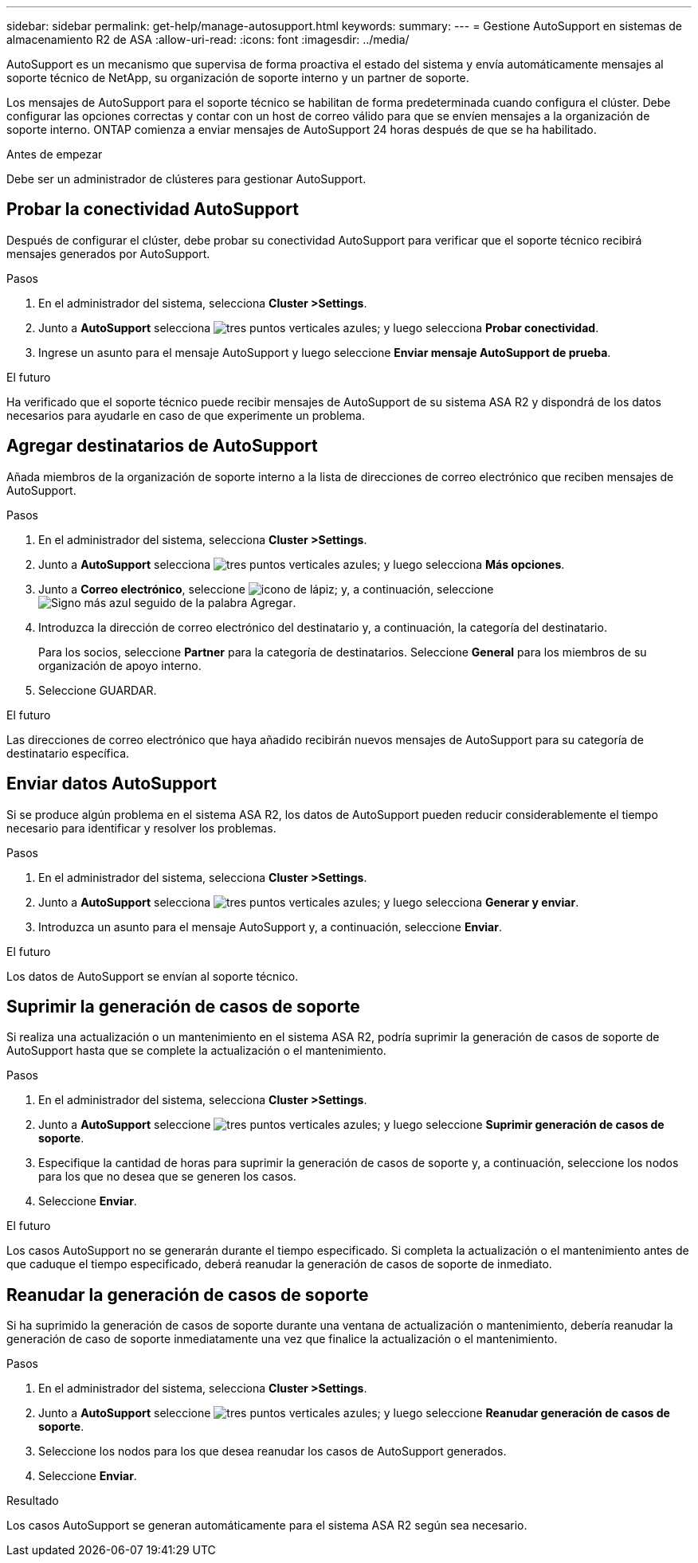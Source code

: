 ---
sidebar: sidebar 
permalink: get-help/manage-autosupport.html 
keywords:  
summary:  
---
= Gestione AutoSupport en sistemas de almacenamiento R2 de ASA
:allow-uri-read: 
:icons: font
:imagesdir: ../media/


[role="lead"]
AutoSupport es un mecanismo que supervisa de forma proactiva el estado del sistema y envía automáticamente mensajes al soporte técnico de NetApp, su organización de soporte interno y un partner de soporte.

Los mensajes de AutoSupport para el soporte técnico se habilitan de forma predeterminada cuando configura el clúster. Debe configurar las opciones correctas y contar con un host de correo válido para que se envíen mensajes a la organización de soporte interno. ONTAP comienza a enviar mensajes de AutoSupport 24 horas después de que se ha habilitado.

.Antes de empezar
Debe ser un administrador de clústeres para gestionar AutoSupport.



== Probar la conectividad AutoSupport

Después de configurar el clúster, debe probar su conectividad AutoSupport para verificar que el soporte técnico recibirá mensajes generados por AutoSupport.

.Pasos
. En el administrador del sistema, selecciona *Cluster >Settings*.
. Junto a *AutoSupport* selecciona image:icon_kabob.gif["tres puntos verticales azules"]; y luego selecciona *Probar conectividad*.
. Ingrese un asunto para el mensaje AutoSupport y luego seleccione *Enviar mensaje AutoSupport de prueba*.


.El futuro
Ha verificado que el soporte técnico puede recibir mensajes de AutoSupport de su sistema ASA R2 y dispondrá de los datos necesarios para ayudarle en caso de que experimente un problema.



== Agregar destinatarios de AutoSupport

Añada miembros de la organización de soporte interno a la lista de direcciones de correo electrónico que reciben mensajes de AutoSupport.

.Pasos
. En el administrador del sistema, selecciona *Cluster >Settings*.
. Junto a *AutoSupport* selecciona image:icon_kabob.gif["tres puntos verticales azules"]; y luego selecciona *Más opciones*.
. Junto a *Correo electrónico*, seleccione image:icon_edit_pencil_blue_outline.png["icono de lápiz"]; y, a continuación, seleccione image:icon_add.gif["Signo más azul seguido de la palabra Agregar"].
. Introduzca la dirección de correo electrónico del destinatario y, a continuación, la categoría del destinatario.
+
Para los socios, seleccione *Partner* para la categoría de destinatarios. Seleccione *General* para los miembros de su organización de apoyo interno.

. Seleccione GUARDAR.


.El futuro
Las direcciones de correo electrónico que haya añadido recibirán nuevos mensajes de AutoSupport para su categoría de destinatario específica.



== Enviar datos AutoSupport

Si se produce algún problema en el sistema ASA R2, los datos de AutoSupport pueden reducir considerablemente el tiempo necesario para identificar y resolver los problemas.

.Pasos
. En el administrador del sistema, selecciona *Cluster >Settings*.
. Junto a *AutoSupport* selecciona image:icon_kabob.gif["tres puntos verticales azules"]; y luego selecciona *Generar y enviar*.
. Introduzca un asunto para el mensaje AutoSupport y, a continuación, seleccione *Enviar*.


.El futuro
Los datos de AutoSupport se envían al soporte técnico.



== Suprimir la generación de casos de soporte

Si realiza una actualización o un mantenimiento en el sistema ASA R2, podría suprimir la generación de casos de soporte de AutoSupport hasta que se complete la actualización o el mantenimiento.

.Pasos
. En el administrador del sistema, selecciona *Cluster >Settings*.
. Junto a *AutoSupport* seleccione image:icon_kabob.gif["tres puntos verticales azules"]; y luego seleccione *Suprimir generación de casos de soporte*.
. Especifique la cantidad de horas para suprimir la generación de casos de soporte y, a continuación, seleccione los nodos para los que no desea que se generen los casos.
. Seleccione *Enviar*.


.El futuro
Los casos AutoSupport no se generarán durante el tiempo especificado. Si completa la actualización o el mantenimiento antes de que caduque el tiempo especificado, deberá reanudar la generación de casos de soporte de inmediato.



== Reanudar la generación de casos de soporte

Si ha suprimido la generación de casos de soporte durante una ventana de actualización o mantenimiento, debería reanudar la generación de caso de soporte inmediatamente una vez que finalice la actualización o el mantenimiento.

.Pasos
. En el administrador del sistema, selecciona *Cluster >Settings*.
. Junto a *AutoSupport* seleccione image:icon_kabob.gif["tres puntos verticales azules"]; y luego seleccione *Reanudar generación de casos de soporte*.
. Seleccione los nodos para los que desea reanudar los casos de AutoSupport generados.
. Seleccione *Enviar*.


.Resultado
Los casos AutoSupport se generan automáticamente para el sistema ASA R2 según sea necesario.
